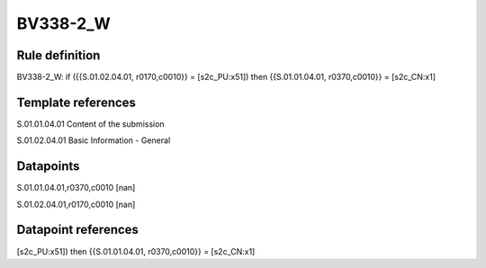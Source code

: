 =========
BV338-2_W
=========

Rule definition
---------------

BV338-2_W: if ({{S.01.02.04.01, r0170,c0010}} = [s2c_PU:x51]) then {{S.01.01.04.01, r0370,c0010}} = [s2c_CN:x1]


Template references
-------------------

S.01.01.04.01 Content of the submission

S.01.02.04.01 Basic Information - General


Datapoints
----------

S.01.01.04.01,r0370,c0010 [nan]

S.01.02.04.01,r0170,c0010 [nan]



Datapoint references
--------------------

[s2c_PU:x51]) then {{S.01.01.04.01, r0370,c0010}} = [s2c_CN:x1]